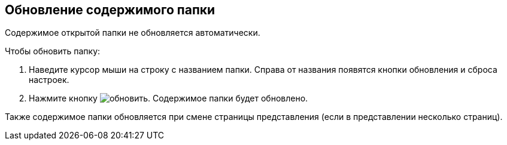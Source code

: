 
== Обновление содержимого папки

Содержимое открытой папки не обновляется автоматически.

Чтобы обновить папку:

. Наведите курсор мыши на строку с названием папки. Справа от названия появятся кнопки обновления и сброса настроек.
. Нажмите кнопку image:buttons/bt_refresh.png[обновить]. Содержимое папки будет обновлено.

Также содержимое папки обновляется при смене страницы представления (если в представлении несколько страниц).
